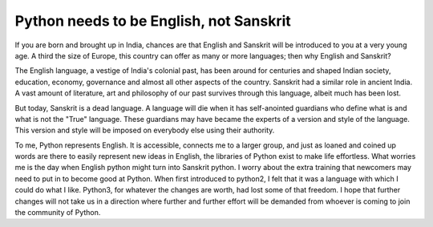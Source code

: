 =========================================
Python needs to be English, not Sanskrit
=========================================


If you are born and brought up in India, chances are that English and Sanskrit will be introduced to you at a very young age. A third the size of Europe, this country can offer as many or more languages; then why English and Sanskrit? 

The English language, a vestige of India's colonial past, has been around for centuries and shaped Indian society, education, economy, governance and almost all other aspects of the country. Sanskrit had a similar role in ancient India. A vast amount of literature, art and philosophy of our past survives through this language, albeit much has been lost.

But today, Sanskrit is a dead language. A language will die when it has self-anointed guardians who define what is and what is not the "True" language. These guardians may have became the experts of a version and style of the language. This version and style will be imposed on everybody else using their authority. 

To me, Python represents English. It is accessible, connects me to a larger group, and just as loaned and coined up words are there to easily represent new ideas in English, the libraries of Python exist to make life effortless. What worries me is the day when English python might turn into Sanskrit python. I worry about the extra training that newcomers may need to put in to become good at Python. When first introduced to python2, I felt that it was a language with which I could do what I like. Python3, for whatever the changes are worth, had lost some of that freedom. I hope that further changes will not take us in a direction where further and further effort will be demanded from whoever is coming to join the community of Python. 
